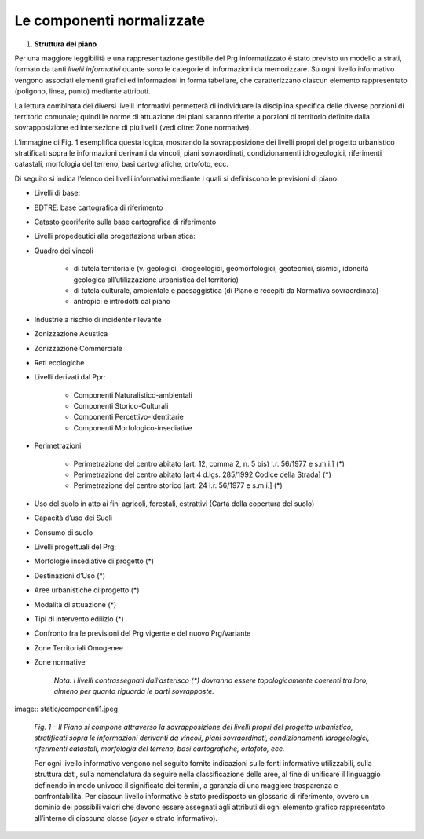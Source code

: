 ====================================
**Le componenti normalizzate**
====================================

#. **Struttura del piano**

Per una maggiore leggibilità e una rappresentazione gestibile del Prg informatizzato è stato previsto un modello a strati, formato da tanti *livelli informativi* quante sono le categorie di informazioni da memorizzare. Su ogni livello informativo vengono associati elementi grafici ed informazioni in forma tabellare, che caratterizzano ciascun elemento rappresentato (poligono, linea, punto) mediante attributi.

La lettura combinata dei diversi livelli informativi permetterà di individuare la disciplina specifica delle diverse porzioni di territorio comunale; quindi le norme di attuazione dei piani saranno riferite a porzioni di territorio definite dalla sovrapposizione ed intersezione di più livelli (vedi oltre: Zone normative).

L’immagine di Fig. 1 esemplifica questa logica, mostrando la sovrapposizione dei livelli propri del progetto urbanistico stratificati sopra le informazioni derivanti da vincoli, piani sovraordinati, condizionamenti idrogeologici, riferimenti catastali, morfologia del terreno, basi cartografiche, ortofoto, ecc.

Di seguito si indica l’elenco dei livelli informativi mediante i quali si definiscono le previsioni di piano:

* Livelli di base:

* BDTRE: base cartografica di riferimento

* Catasto georiferito sulla base cartografica di riferimento

* Livelli propedeutici alla progettazione urbanistica:

* Quadro dei vincoli

    * di tutela territoriale (v. geologici, idrogeologici, geomorfologici, geotecnici, sismici, idoneità geologica all’utilizzazione urbanistica del territorio)

    * di tutela culturale, ambientale e paesaggistica (di Piano e recepiti da Normativa sovraordinata)

    * antropici e introdotti dal piano

* Industrie a rischio di incidente rilevante

* Zonizzazione Acustica

* Zonizzazione Commerciale

* Reti ecologiche

* Livelli derivati dal Ppr:

    * Componenti Naturalistico-ambientali

    * Componenti Storico-Culturali

    * Componenti Percettivo-Identitarie

    * Componenti Morfologico-insediative

* Perimetrazioni

    * Perimetrazione del centro abitato [art. 12, comma 2, n. 5 bis) l.r. 56/1977 e s.m.i.] (\*)

    * Perimetrazione del centro abitato [art 4 d.lgs. 285/1992 Codice della Strada] (\*)

    * Perimetrazione del centro storico [art. 24 l.r. 56/1977 e s.m.i.] (\*)

* Uso del suolo in atto ai fini agricoli, forestali, estrattivi (Carta della copertura del suolo)

* Capacità d’uso dei Suoli

* Consumo di suolo

* Livelli progettuali del Prg:

* Morfologie insediative di progetto (\*)

* Destinazioni d’Uso (\*)

* Aree urbanistiche di progetto (\*)

* Modalità di attuazione (\*)

* Tipi di intervento edilizio (\*)

* Confronto fra le previsioni del Prg vigente e del nuovo Prg/variante

* Zone Territoriali Omogenee

*  Zone normative

    *Nota: i livelli contrassegnati dall’asterisco (\*) dovranno essere topologicamente coerenti tra loro, almeno per quanto riguarda le parti sovrapposte.*

image:: static/componenti1.jpeg

    *Fig. 1 – Il Piano si compone attraverso la sovrapposizione dei livelli propri del progetto urbanistico, stratificati sopra le informazioni derivanti da vincoli, piani sovraordinati, condizionamenti idrogeologici, riferimenti catastali, morfologia del terreno, basi cartografiche, ortofoto, ecc.*

    Per ogni livello informativo vengono nel seguito fornite indicazioni sulle fonti informative utilizzabili, sulla struttura dati, sulla nomenclatura da seguire nella classificazione delle aree, al fine di unificare il linguaggio definendo in modo univoco il significato dei termini, a garanzia di una maggiore trasparenza e confrontabilità. Per ciascun livello informativo è stato predisposto un glossario di riferimento, ovvero un dominio dei possibili valori che devono essere assegnati agli attributi di ogni elemento grafico rappresentato all’interno di ciascuna classe (*layer* o strato informativo).
